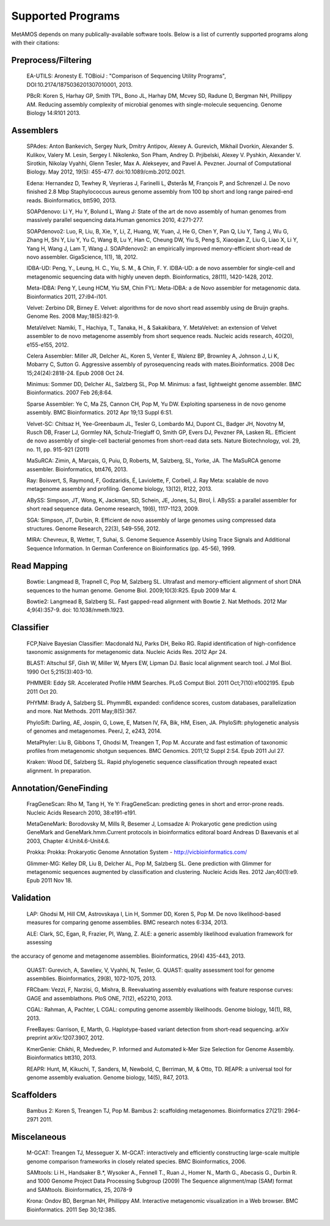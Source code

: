 ############
Supported Programs
############

MetAMOS depends on many publically-available software tools. Below is a list of currently supported programs along with their citations:

Preprocess/Filtering
================================
        EA-UTILS:
        Aronesty E. TOBioiJ : "Comparison of Sequencing Utility Programs", DOI:10.2174/1875036201307010001, 2013.

        PBcR:
        Koren S, Harhay GP, Smith TPL, Bono JL, Harhay DM, Mcvey SD, Radune D, Bergman NH, Phillippy AM. Reducing assembly complexity of microbial genomes with single-molecule sequencing. Genome Biology 14:R101 2013.

Assemblers
================================
        SPAdes:
        Anton Bankevich, Sergey Nurk, Dmitry Antipov, Alexey A. Gurevich, Mikhail Dvorkin, Alexander S. Kulikov, Valery M. Lesin, Sergey I. Nikolenko, Son Pham, Andrey D. Prjibelski, Alexey V. Pyshkin, Alexander V. Sirotkin, Nikolay Vyahhi, Glenn Tesler, Max A. Alekseyev, and Pavel A. Pevzner. Journal of Computational Biology. May 2012, 19(5): 455-477. doi:10.1089/cmb.2012.0021.

        Edena:
        Hernandez D, Tewhey R, Veyrieras J, Farinelli L, Østerås M, François P, and Schrenzel J. De novo finished 2.8 Mbp Staphylococcus aureus genome assembly from 100 bp short and long range paired-end reads. Bioinformatics, btt590, 2013.

        SOAPdenovo:
        Li Y, Hu Y, Bolund L, Wang J: State of the art de novo assembly of human genomes from massively parallel sequencing data.Human genomics 2010, 4:271-277.

        SOAPdenovo2:
        Luo, R, Liu, B, Xie, Y, Li, Z, Huang, W, Yuan, J, He G, Chen Y, Pan Q, Liu Y, Tang J, Wu G, Zhang H, Shi Y, Liu Y, Yu C, Wang B, Lu Y, Han C, Cheung DW, Yiu S, Peng S, Xiaoqian Z, Liu G, Liao X, Li Y, Yang H, Wang J, Lam T, Wang J. SOAPdenovo2: an empirically improved memory-efficient short-read de novo assembler. GigaScience, 1(1), 18, 2012.

        IDBA-UD:
        Peng, Y., Leung, H. C., Yiu, S. M., & Chin, F. Y. IDBA-UD: a de novo assembler for single-cell and metagenomic sequencing data with highly uneven depth. Bioinformatics, 28(11), 1420-1428, 2012.

        Meta-IDBA:
        Peng Y, Leung HCM, Yiu SM, Chin FYL: Meta-IDBA: a de Novo assembler for metagenomic data. Bioinformatics 2011, 27:i94-i101.

        Velvet:
        Zerbino DR, Birney E. Velvet: algorithms for de novo short read assembly using de Bruijn graphs. Genome Res. 2008 May;18(5):821-9.

	MetaVelvet:
        Namiki, T., Hachiya, T., Tanaka, H., & Sakakibara, Y. MetaVelvet: an extension of Velvet assembler to de novo metagenome assembly from short sequence reads. Nucleic acids research, 40(20), e155-e155, 2012.

        Celera Assembler:
        Miller JR, Delcher AL, Koren S, Venter E, Walenz BP, Brownley A, Johnson J, Li K, Mobarry C, Sutton G. Aggressive assembly of pyrosequencing reads with mates.Bioinformatics. 2008 Dec 15;24(24):2818-24. Epub 2008 Oct 24.

        Minimus:
        Sommer DD, Delcher AL, Salzberg SL, Pop M. Minimus: a fast, lightweight genome assembler. BMC Bioinformatics. 2007 Feb 26;8:64.

        Sparse Assembler:
        Ye C, Ma ZS, Cannon CH, Pop M, Yu DW. Exploiting sparseness in de novo genome assembly. BMC Bioinformatics. 2012 Apr 19;13 Suppl 6:S1.

        Velvet-SC:
        Chitsaz H, Yee-Greenbaum JL, Tesler G, Lombardo MJ, Dupont CL, Badger JH, Novotny M, Rusch DB, Fraser LJ, Gormley NA, Schulz-Trieglaff O, Smith GP, Evers DJ, Pevzner PA, Lasken RL. Efficient de novo assembly of single-cell bacterial genomes from short-read data sets. Nature Biotechnology, vol. 29, no. 11, pp. 915-921 (2011)

        MaSuRCA:
        Zimin, A, Marçais, G, Puiu, D, Roberts, M, Salzberg, SL, Yorke, JA. The MaSuRCA genome assembler. Bioinformatics, btt476, 2013.

        Ray:
        Boisvert, S, Raymond, F, Godzaridis, É, Laviolette, F, Corbeil, J. Ray Meta: scalable de novo metagenome assembly and profiling. Genome biology, 13(12), R122, 2013.

        ABySS:
        Simpson, JT, Wong, K, Jackman, SD, Schein, JE, Jones, SJ, Birol, İ. ABySS: a parallel assembler for short read sequence data. Genome research, 19(6), 1117-1123, 2009.

        SGA:
        Simpson, JT, Durbin, R. Efficient de novo assembly of large genomes using compressed data structures. Genome Research, 22(3), 549-556, 2012.

        MIRA:
        Chevreux, B, Wetter, T, Suhai, S. Genome Sequence Assembly Using Trace Signals and Additional Sequence Information. In German Conference on Bioinformatics (pp. 45-56), 1999.

Read Mapping
================================
        Bowtie:
        Langmead B, Trapnell C, Pop M, Salzberg SL. Ultrafast and memory-efficient alignment of short DNA sequences to the human genome. Genome Biol. 2009;10(3):R25. Epub 2009 Mar 4.

        Bowtie2:
        Langmead B, Salzberg SL. Fast gapped-read alignment with Bowtie 2. Nat Methods. 2012 Mar 4;9(4):357-9. doi: 10.1038/nmeth.1923.


Classifier
================================
        FCP,Naive Bayesian Classifier:
        Macdonald NJ, Parks DH, Beiko RG. Rapid identification of high-confidence taxonomic assignments for metagenomic data. Nucleic Acids Res. 2012 Apr 24.

        BLAST:
        Altschul SF, Gish W, Miller W, Myers EW, Lipman DJ. Basic local alignment search tool. J Mol Biol. 1990 Oct 5;215(3):403-10.

        PHMMER:
        Eddy SR. Accelerated Profile HMM Searches. PLoS Comput Biol. 2011 Oct;7(10):e1002195. Epub 2011 Oct 20.

        PHYMM:
        Brady A, Salzberg SL. PhymmBL expanded: confidence scores, custom databases, parallelization and more. Nat Methods. 2011 May;8(5):367.

        PhyloSift:
        Darling, AE, Jospin, G, Lowe, E, Matsen IV, FA, Bik, HM, Eisen, JA. PhyloSift: phylogenetic analysis of genomes and metagenomes. PeerJ, 2, e243, 2014.

        MetaPhyler:
        Liu B, Gibbons T, Ghodsi M, Treangen T, Pop M. Accurate and fast estimation of taxonomic profiles from metagenomic shotgun sequences. BMC Genomics. 2011;12 Suppl 2:S4. Epub 2011 Jul 27.

        Kraken:
        Wood DE, Salzberg SL. Rapid phylogenetic sequence classification through repeated exact alignment. In preparation.

Annotation/GeneFinding
================================
        FragGeneScan:
        Rho M, Tang H, Ye Y: FragGeneScan: predicting genes in short and error-prone reads. Nucleic Acids Research 2010, 38:e191-e191.

        MetaGeneMark:
        Borodovsky M, Mills R, Besemer J, Lomsadze A: Prokaryotic gene prediction using GeneMark and GeneMark.hmm.Current protocols in bioinformatics editoral board Andreas D Baxevanis et al 2003, Chapter 4:Unit4.6-Unit4.6.

        Prokka:
        Prokka: Prokaryotic Genome Annotation System - http://vicbioinformatics.com/

        Glimmer-MG:
        Kelley DR, Liu B, Delcher AL, Pop M, Salzberg SL. Gene prediction with Glimmer for metagenomic sequences augmented by classification and clustering. Nucleic Acids Res. 2012 Jan;40(1):e9. Epub 2011 Nov 18.

Validation
================================
        LAP:
        Ghodsi M, Hill CM, Astrovskaya I, Lin H, Sommer DD, Koren S, Pop M. De novo likelihood-based measures for comparing genome assemblies. BMC research notes 6:334, 2013.

        ALE:
        Clark, SC, Egan, R, Frazier, PI, Wang, Z. ALE: a generic assembly likelihood evaluation framework for assessing 
the accuracy of genome and metagenome assemblies. Bioinformatics, 29(4) 435-443, 2013.

        QUAST:
        Gurevich, A, Saveliev, V, Vyahhi, N, Tesler, G. QUAST: quality assessment tool for genome assemblies. Bioinformatics, 29(8), 1072-1075, 2013.

        FRCbam:
        Vezzi, F, Narzisi, G, Mishra, B. Reevaluating assembly evaluations with feature response curves: GAGE and assemblathons. PloS ONE, 7(12), e52210, 2013.

        CGAL:
        Rahman, A, Pachter, L CGAL: computing genome assembly likelihoods. Genome biology, 14(1), R8, 2013.

        FreeBayes:
        Garrison, E, Marth, G. Haplotype-based variant detection from short-read sequencing. arXiv preprint arXiv:1207.3907, 2012.

        KmerGenie:
        Chikhi, R, Medvedev, P. Informed and Automated k-Mer Size Selection for Genome Assembly. Bioinformatics btt310, 2013.

        REAPR:
        Hunt, M, Kikuchi, T, Sanders, M, Newbold, C, Berriman, M, & Otto, TD. REAPR: a universal tool for genome assembly evaluation. Genome biology, 14(5), R47, 2013.

Scaffolders
================================
	Bambus 2:
	Koren S, Treangen TJ, Pop M. Bambus 2: scaffolding metagenomes. Bioinformatics 27(21): 2964-2971 2011.

Miscelaneous
================================
	M-GCAT:
	Treangen TJ, Messeguer X. M-GCAT: interactively and efficiently constructing large-scale multiple genome comparison frameworks in closely related species. BMC Bioinformatics, 2006.

	SAMtools:
	Li H., Handsaker B.*, Wysoker A., Fennell T., Ruan J., Homer N., Marth G., Abecasis G., Durbin R. and 1000 Genome Project Data Processing Subgroup (2009) The Sequence alignment/map (SAM) format and SAMtools. Bioinformatics, 25, 2078-9

	Krona:
	Ondov BD, Bergman NH, Phillippy AM. Interactive metagenomic visualization in a Web browser. BMC Bioinformatics. 2011 Sep 30;12:385.
